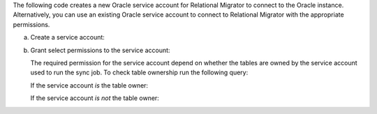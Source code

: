 The following code creates a new Oracle service account 
for Relational Migrator to connect to the Oracle 
instance. Alternatively, you can use an existing Oracle 
service account to connect to Relational Migrator with 
the appropriate permissions.

a. Create a service account:

   .. code-block:: sql
      :copyable: true

      CREATE USER '<user>'@'localhost' IDENTIFIED BY '<password>';

#. Grant select permissions to the service account:

   The required permission for the service account depend on whether 
   the tables are owned by the service account used to run the sync job.
   To check table ownership run the following query:

   .. code-block:: sql
      :copyable: true

      SELECT TABLE_NAME, OWNER 
      FROM ALL_TABLES 
      WHERE TABLE_NAME ='<table_name>'
      ORDER BY OWNER, TABLE_NAME;

   If the service account *is* the table owner:

   .. code-block:: sql
      :copyable: true

      GRANT CREATE SESSION TO <user>;
      GRANT SELECT ON V$DATABASE TO <user>;

   If the service account *is not* the table owner:

   .. code-block:: sql
      :copyable: true

      GRANT CREATE SESSION TO <user>;
      GRANT SELECT_CATALOG_ROLE TO <user>;
      GRANT SELECT ANY TABLE TO <user>;
      GRANT SELECT ON V$DATABASE TO <user>;
      GRANT FLASHBACK ANY TABLE TO <user>;